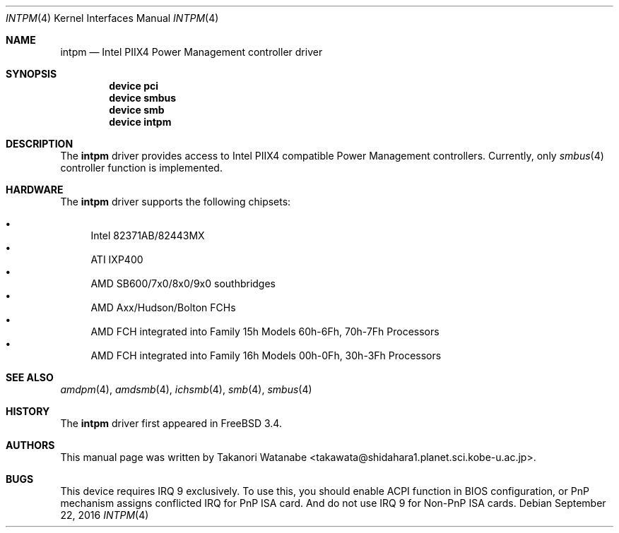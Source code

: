 .\" Copyright (c) 1999 Takanori Watanabe
.\" All rights reserved.
.\"
.\" Redistribution and use in source and binary forms, with or without
.\" modification, are permitted provided that the following conditions
.\" are met:
.\" 1. Redistributions of source code must retain the above copyright
.\"    notice, this list of conditions and the following disclaimer.
.\" 2. Redistributions in binary form must reproduce the above copyright
.\"    notice, this list of conditions and the following disclaimer in the
.\"    documentation and/or other materials provided with the distribution.
.\"
.\" THIS SOFTWARE IS PROVIDED BY THE AUTHOR AND CONTRIBUTORS ``AS IS'' AND
.\" ANY EXPRESS OR IMPLIED WARRANTIES, INCLUDING, BUT NOT LIMITED TO, THE
.\" IMPLIED WARRANTIES OF MERCHANTABILITY AND FITNESS FOR A PARTICULAR PURPOSE
.\" ARE DISCLAIMED.  IN NO EVENT SHALL THE AUTHOR OR CONTRIBUTORS BE LIABLE
.\" FOR ANY DIRECT, INDIRECT, INCIDENTAL, SPECIAL, EXEMPLARY, OR CONSEQUENTIAL
.\" DAMAGES (INCLUDING, BUT NOT LIMITED TO, PROCUREMENT OF SUBSTITUTE GOODS
.\" OR SERVICES; LOSS OF USE, DATA, OR PROFITS; OR BUSINESS INTERRUPTION)
.\" HOWEVER CAUSED AND ON ANY THEORY OF LIABILITY, WHETHER IN CONTRACT, STRICT
.\" LIABILITY, OR TORT (INCLUDING NEGLIGENCE OR OTHERWISE) ARISING IN ANY WAY
.\" OUT OF THE USE OF THIS SOFTWARE, EVEN IF ADVISED OF THE POSSIBILITY OF
.\" SUCH DAMAGE.
.\"
.\" $FreeBSD: release/10.4.0/share/man/man4/intpm.4 306815 2016-10-07 18:51:04Z avg $
.\"
.Dd September 22, 2016
.Dt INTPM 4
.Os
.Sh NAME
.Nm intpm
.Nd Intel PIIX4 Power Management controller driver
.Sh SYNOPSIS
.Cd device pci
.Cd device smbus
.Cd device smb
.Cd device intpm
.Sh DESCRIPTION
The
.Nm
driver provides access to
.Tn Intel PIIX4
compatible Power Management controllers.
Currently, only
.Xr smbus 4
controller function is implemented.
.Sh HARDWARE
The
.Nm
driver supports the following chipsets:
.Pp
.Bl -bullet -compact
.It
Intel 82371AB/82443MX
.It
ATI IXP400
.It
AMD SB600/7x0/8x0/9x0 southbridges
.It
AMD Axx/Hudson/Bolton FCHs
.It
AMD FCH integrated into Family 15h Models 60h-6Fh, 70h-7Fh Processors
.It
AMD FCH integrated into Family 16h Models 00h-0Fh, 30h-3Fh Processors
.El
.Sh SEE ALSO
.Xr amdpm 4 ,
.Xr amdsmb 4 ,
.Xr ichsmb 4 ,
.Xr smb 4 ,
.Xr smbus 4
.Sh HISTORY
The
.Nm
driver first appeared in
.Fx 3.4 .
.Sh AUTHORS
This
manual page was written by
.An Takanori Watanabe Aq takawata@shidahara1.planet.sci.kobe-u.ac.jp .
.Sh BUGS
This device requires IRQ 9 exclusively.
To use this, you should enable
ACPI function in BIOS configuration, or PnP mechanism assigns conflicted
IRQ for PnP ISA card.
And do not use IRQ 9 for Non-PnP ISA cards.
